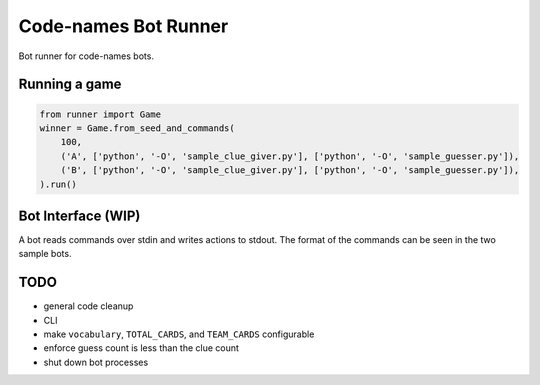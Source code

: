 =====================
Code-names Bot Runner
=====================

Bot runner for code-names bots.

Running a game
==============

.. code-block:: python

   from runner import Game
   winner = Game.from_seed_and_commands(
       100,
       ('A', ['python', '-O', 'sample_clue_giver.py'], ['python', '-O', 'sample_guesser.py']),
       ('B', ['python', '-O', 'sample_clue_giver.py'], ['python', '-O', 'sample_guesser.py']),
   ).run()

Bot Interface (WIP)
===================

A bot reads commands over stdin and writes actions to stdout.
The format of the commands can be seen in the two sample bots.

TODO
====

- general code cleanup
- CLI
- make ``vocabulary``, ``TOTAL_CARDS``, and ``TEAM_CARDS`` configurable
- enforce guess count is less than the clue count
- shut down bot processes
